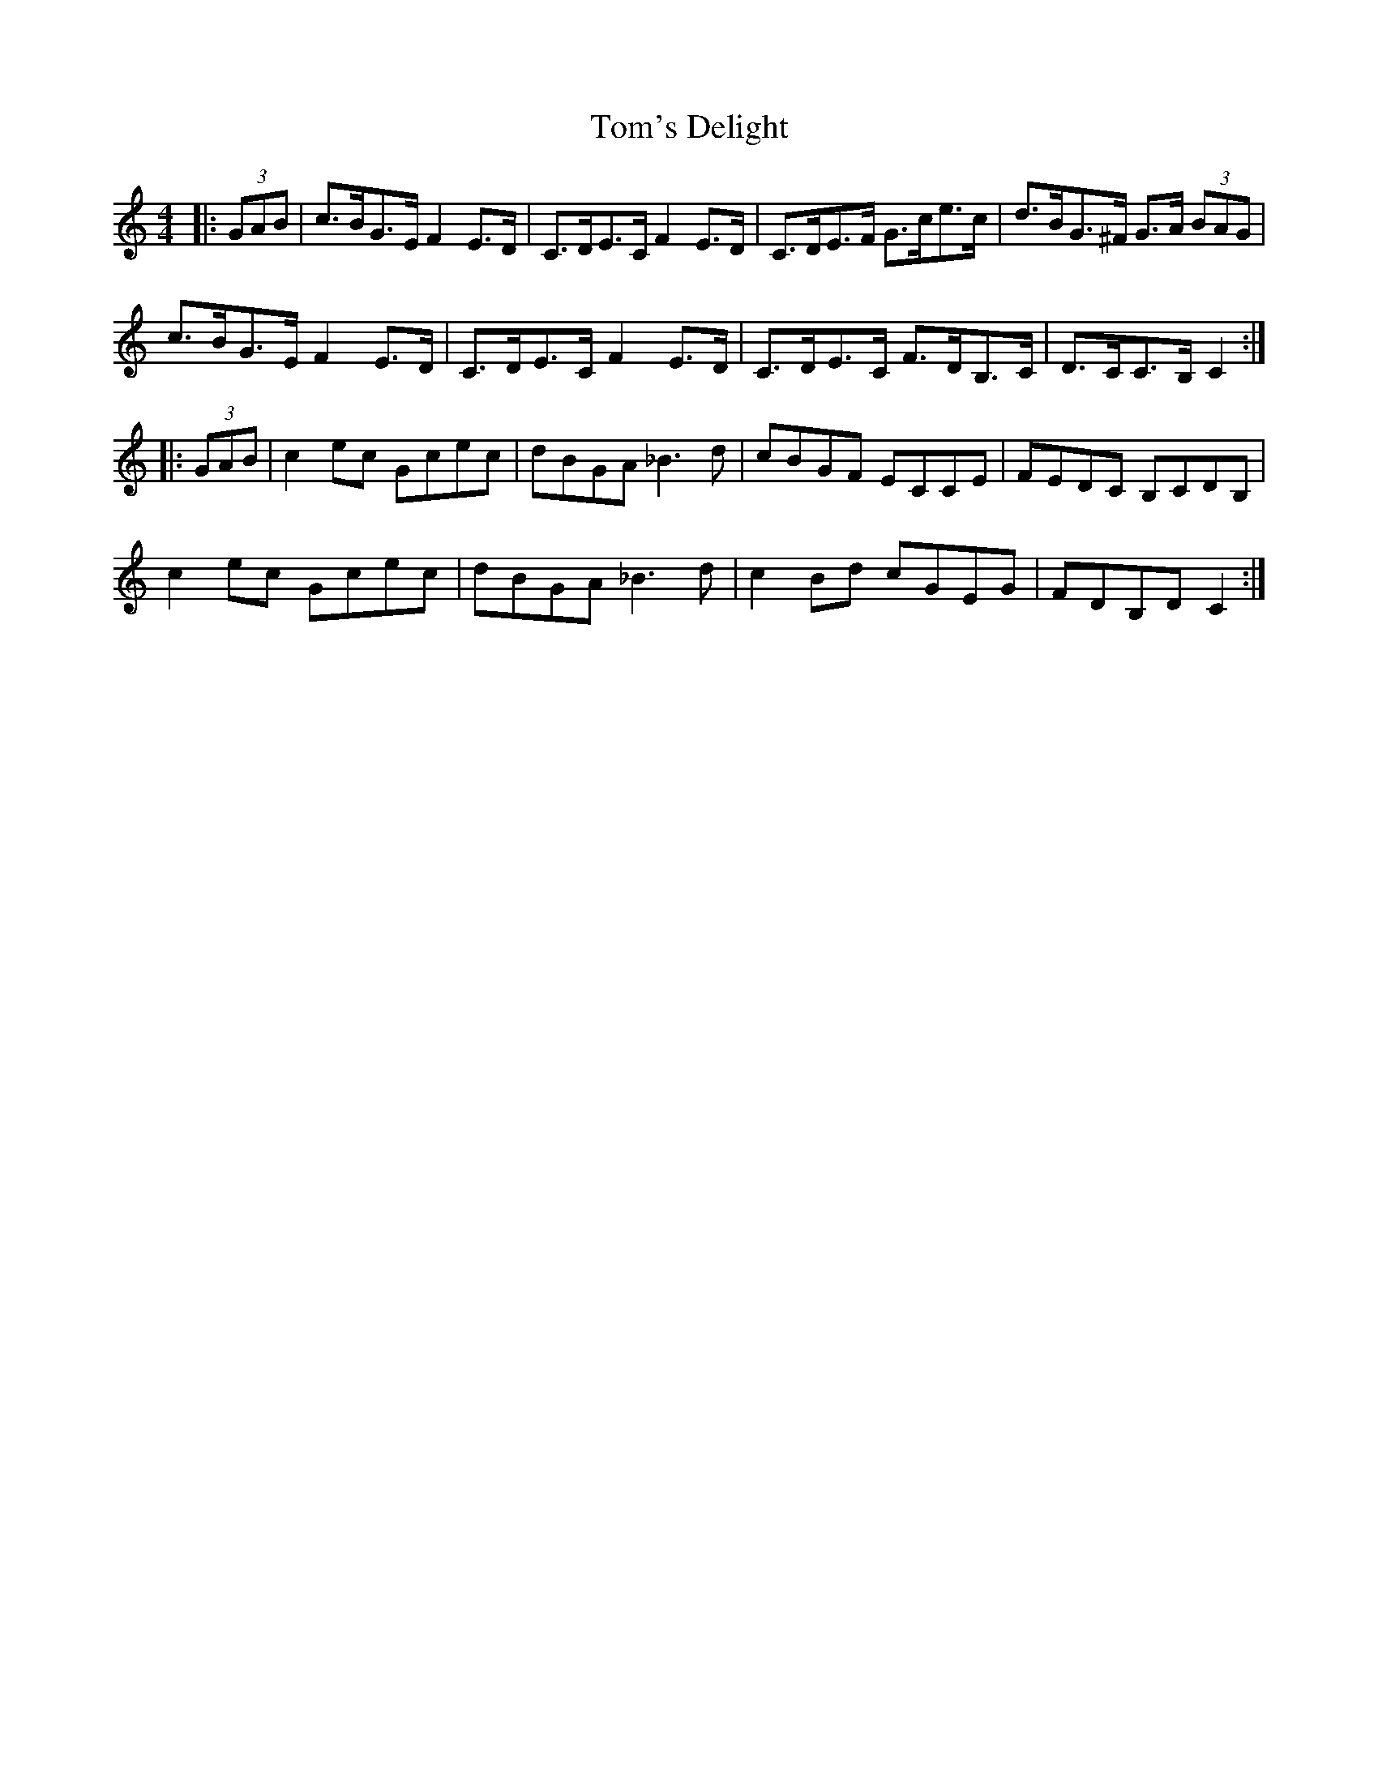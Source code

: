 X: 40473
T: Tom's Delight
R: hornpipe
M: 4/4
K: Cmajor
|:(3GAB|c>BG>E F2 E>D|C>DE>C F2 E>D|C>DE>F G>ce>c|d>BG>^F G>A (3BAG|
c>BG>E F2 E>D|C>DE>C F2 E>D|C>DE>C F>DB,>C|D>CC>B, C2:|
|:(3GAB|c2 ec Gcec|dBGA _B3d|cBGF ECCE|FEDC B,CDB,|
c2 ec Gcec|dBGA _B3d|c2 Bd cGEG|FDB,D C2:|

